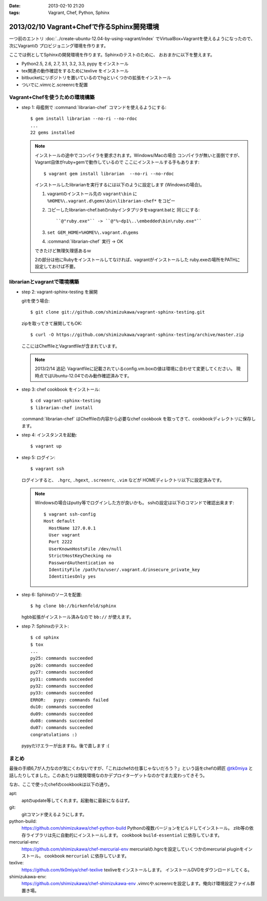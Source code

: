 :date: 2013-02-10 21:20
:tags: Vagrant, Chef, Python, Sphinx

====================================================================
2013/02/10 Vagrant+Chefで作るSphinx開発環境
====================================================================

一つ前のエントリ :doc:`../create-ubuntu-12.04-by-using-vagrant/index`
でVirtualBox+Vagrantを使えるようになったので、次にVagrantの
プロビジョニング環境を作ります。

ここでは例としてSphinxの開発環境を作ります。Sphinxのテストのために、
おおまかに以下を整えます。

* Python2.5, 2.6, 2.7, 3.1, 3.2, 3.3, pypy をインストール
* tex関連の動作確認をするためにtexlive をインストール
* bitbucketにリポジトリを置いているのでhgといくつかの拡張をインストール
* ついでに.vimrcと.screenrcを配置


Vagrant+Chefを使うための環境構築
=================================

* step 1: 母艦側で :command:`librarian-chef` コマンドを使えるようにする::

     $ gem install librarian --no-ri --no-rdoc
     ...
     22 gems installed

  .. note::

     インストールの途中でコンパイラを要求されます。Windows/Macの場合
     コンパイラが無いと面倒ですが、Vagrant自体がruby+gemで動作しているので
     ここにインストールする手もあります::

        $ vagrant gem install librarian  --no-ri --no-rdoc

     インストールしたlibrarianを実行するには以下のように設定します
     (Windowsの場合)。

     1. vagrantのインストール先の ``vagrant\bin`` に
        ``%HOME%\.vagrant.d\gems\bin\librarian-chef*`` をコピー
     2. コピーしたlibrarian-chef.batのrubyインタプリタをvagrant.batと
        同じにする::

          ``@"ruby.exe"`` -> ``@"%~dp1\..\embedded\bin\ruby.exe"``

     3. ``set GEM_HOME=%HOME%\.vagrant.d\gems``
     4. :command:`librarian-chef` 実行 -> OK

     できたけど無理矢理感あるｗ

     2の部分は他にRubyをインストールしてなければ、vagrantがインストールした
     ruby.exeの場所をPATHに設定しておけば不要。


librarianとvagrantで環境構築
================================

* step 2: vagrant-sphinx-testing を展開

  gitを使う場合::

     $ git clone git://github.com/shimizukawa/vagrant-sphinx-testing.git

  zipを取ってきて展開してもOK::

     $ curl -O https://github.com/shimizukawa/vagrant-sphinx-testing/archive/master.zip

  ここにはCheffileとVagrantfileが含まれています。

  .. note::

     2013/2/14 追記: Vagrantfileに記載されているconfig.vm.boxの値は環境に合わせて変更してください。
     現時点ではUbuntu-12.04でのみ動作確認済みです。


* step 3: chef cookbook をインストール::

     $ cd vagrant-sphinx-testing
     $ librarian-chef install

  :command:`librarian-chef` はCheffileの内容から必要なchef cookbook
  を取ってきて、cookbookディレクトリに保存します。

* step 4: インスタンスを起動::

     $ vagrant up

* step 5: ログイン::

     $ vagrant ssh

  ログインすると、 ``.hgrc``, ``.hgext``, ``.screenrc``, ``.vim`` などが
  HOMEディレクトリ以下に設定済みです。

  .. note::

     Windowsの場合はputty等でログインした方が良いかも。
     sshの設定は以下のコマンドで確認出来ます::

        $ vagrant ssh-config
        Host default
          HostName 127.0.0.1
          User vagrant
          Port 2222
          UserKnownHostsFile /dev/null
          StrictHostKeyChecking no
          PasswordAuthentication no
          IdentityFile /path/to/user/.vagrant.d/insecure_private_key
          IdentitiesOnly yes

* step 6: Sphinxのソースを配置::

     $ hg clone bb://birkenfeld/sphinx

  hgbb拡張がインストール済みなので ``bb://`` が使えます。

* step 7: Sphinxのテスト::

     $ cd sphinx
     $ tox
     ...
     py25: commands succeeded
     py26: commands succeeded
     py27: commands succeeded
     py31: commands succeeded
     py32: commands succeeded
     py33: commands succeeded
     ERROR:   pypy: commands failed
     du10: commands succeeded
     du09: commands succeeded
     du08: commands succeeded
     du07: commands succeeded
     congratulations :)

  pypyだけエラーが出ますね。後で直します :(


まとめ
=======

最後の手順6,7が人力なのが気にくわないですが、「これはchefの仕事じゃないだろう？」という話をchefの師匠 `@tk0miya <https://twitter.com/tk0miya>`_ と話したりしてました。このあたりは開発環境なのかデプロイターゲットなのかでまた変わってきそう。

なお、ここで使ったchefのcookbookは以下の通り。

apt:
   aptのupdate等してくれます。起動毎に最新になるはず。

git:
   gitコマンド使えるようにします。

python-build:
   https://github.com/shimizukawa/chef-python-build
   Pythonの複数バージョンをビルドしてインストール。
   zlib等の依存ライブラリは先に自動的にインストールします。
   cookbook ``build-essential`` に依存しています。

mercurial-env:
   https://github.com/shimizukawa/chef-mercurial-env
   mercurialの.hgrcを設定していくつかのmercurial pluginをインストール。
   cookbook ``mercurial`` に依存しています。

texlive:
   https://github.com/tk0miya/chef-texlive
   texliveをインストールします。
   インストールDVDをダウンロードしてくる。

shimizukawa-env:
   https://github.com/shimizukawa/chef-shimizukawa-env
   .vimrcや.screenrcを設定します。俺向け環境設定ファイル群置き場。

